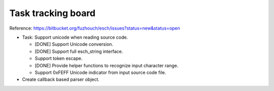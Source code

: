 ======================
Task tracking board
======================

Reference:
https://bitbucket.org/fuzhouch/esch/issues?status=new&status=open

* Task: Support unicode when reading source code.

  - [DONE] Support Unicode conversion.
  - [DONE] Support full esch_string interface.
  - Support token escape.
  - [DONE] Provide helper functions to recognize input character range. 
  - Support 0xFEFF Unicode indicator from input source code file.

* Create callback based parser object.
